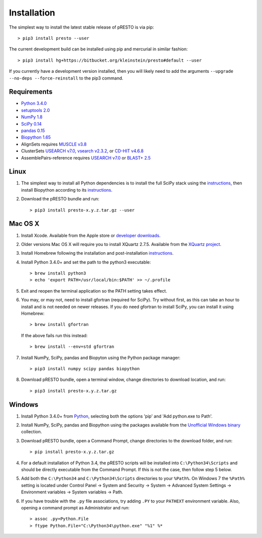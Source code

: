 Installation
================================================================================

The simplest way to install the latest stable release of pRESTO is via pip::

    > pip3 install presto --user

The current development build can be installed using pip and mercurial in
similar fashion::

    > pip3 install hg+https://bitbucket.org/kleinstein/presto#default --user

If you currently have a development version installed, then you will likely
need to add the arguments ``--upgrade --no-deps --force-reinstall`` to the
pip3 command.

Requirements
--------------------------------------------------------------------------------

+  `Python 3.4.0 <http://python.org>`__
+  `setuptools 2.0 <http://bitbucket.org/pypa/setuptools>`__
+  `NumPy 1.8 <http://numpy.org>`__
+  `SciPy 0.14 <http://scipy.org>`__
+  `pandas 0.15 <http://pandas.pydata.org>`__
+  `Biopython 1.65 <http://biopython.org>`__
+  AlignSets requires `MUSCLE v3.8 <http://www.drive5.com/muscle>`__
+  ClusterSets `USEARCH v7.0 <http://www.drive5.com/usearch>`__,
   `vsearch v2.3.2 <https://github.com/torognes/vsearch>`__, or
   `CD-HIT v4.6.8 <http://weizhongli-lab.org/cd-hit>`__
+  AssemblePairs-reference requires `USEARCH v7.0 <http://www.drive5.com/usearch>`__
   or `BLAST+ 2.5 <ftp://ftp.ncbi.nlm.nih.gov/blast/executables/blast+/LATEST>`__

Linux
--------------------------------------------------------------------------------

1. The simplest way to install all Python dependencies is to install the
   full SciPy stack using the
   `instructions <http://scipy.org/install.html>`__, then install
   Biopython according to its
   `instructions <http://biopython.org/DIST/docs/install/Installation.html>`__.

2. Download the pRESTO bundle and run::

   > pip3 install presto-x.y.z.tar.gz --user

Mac OS X
--------------------------------------------------------------------------------

1. Install Xcode. Available from the Apple store or
   `developer downloads <http://developer.apple.com/downloads>`__.

2. Older versions Mac OS X will require you to install XQuartz 2.7.5. Available
   from the `XQuartz project <http://xquartz.macosforge.org/landing>`__.

3. Install Homebrew following the installation and post-installation
   `instructions <http://brew.sh>`__.

4. Install Python 3.4.0+ and set the path to the python3 executable::

   > brew install python3
   > echo 'export PATH=/usr/local/bin:$PATH' >> ~/.profile

5. Exit and reopen the terminal application so the PATH setting takes effect.

6. You may, or may not, need to install gfortran (required for SciPy). Try
   without first, as this can take an hour to install and is not needed on
   newer releases. If you do need gfortran to install SciPy, you can install it
   using Homebrew::

   > brew install gfortran

   If the above fails run this instead::

   > brew install --env=std gfortran

7. Install NumPy, SciPy, pandas and Biopyton using the Python package
   manager::

   > pip3 install numpy scipy pandas biopython

8. Download pRESTO bundle, open a terminal window, change directories
   to download location, and run::

   > pip3 install presto-x.y.z.tar.gz

Windows
--------------------------------------------------------------------------------

1. Install Python 3.4.0+ from `Python <http://python.org/downloads>`__,
   selecting both the options 'pip' and 'Add python.exe to Path'.

2. Install NumPy, SciPy, pandas and Biopython using the packages
   available from the
   `Unofficial Windows binary <http://www.lfd.uci.edu/~gohlke/pythonlibs>`__
   collection.

3. Download pRESTO bundle, open a Command Prompt, change directories to
   the download folder, and run::

   > pip install presto-x.y.z.tar.gz

4. For a default installation of Python 3.4, the pRESTO scripts will be
   installed into ``C:\Python34\Scripts`` and should be directly
   executable from the Command Prompt. If this is not the case, then
   follow step 5 below.

5. Add both the ``C:\Python34`` and ``C:\Python34\Scripts`` directories
   to your ``%Path%``. On Windows 7 the ``%Path%`` setting is located
   under Control Panel -> System and Security -> System -> Advanced
   System Settings -> Environment variables -> System variables -> Path.

6. If you have trouble with the ``.py`` file associations, try adding ``.PY``
   to your ``PATHEXT`` environment variable. Also, opening a
   command prompt as Administrator and run::

    > assoc .py=Python.File
    > ftype Python.File="C:\Python34\python.exe" "%1" %*
